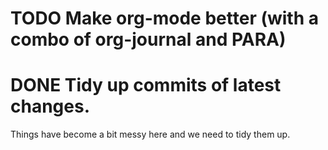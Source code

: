 * TODO Make org-mode better (with a combo of org-journal and PARA)

* DONE Tidy up commits of latest changes.
  CLOSED: [2018-09-17 Mon 19:02]
  :LOGBOOK:
  - CLOSING NOTE [2018-09-17 Mon 19:02]
  :END:

Things have become a bit messy here and we need to tidy them up.
